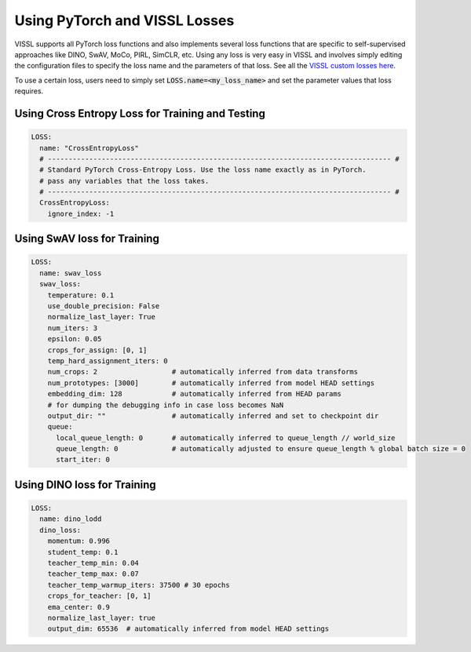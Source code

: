 Using PyTorch and VISSL Losses
===============================


VISSL supports all PyTorch loss functions and also implements several loss functions that are specific to self-supervised approaches like DINO, SwAV, MoCo, PIRL, SimCLR, etc. Using any loss is very easy in VISSL and involves simply editing the configuration files to specify the loss name
and the parameters of that loss. See all the `VISSL custom losses here <https://github.com/facebookresearch/vissl/tree/main/vissl/losses>`_.

To use a certain loss, users need to simply set :code:`LOSS.name=<my_loss_name>` and set the parameter values that loss requires.


Using Cross Entropy Loss for Training and Testing
~~~~~~~~~~~~~~~~~~~~~~~~~~~~~~~~~~~~~~~~~~~~~~~~~~

.. code-block:: yaml

    LOSS:
      name: "CrossEntropyLoss"
      # ----------------------------------------------------------------------------------- #
      # Standard PyTorch Cross-Entropy Loss. Use the loss name exactly as in PyTorch.
      # pass any variables that the loss takes.
      # ----------------------------------------------------------------------------------- #
      CrossEntropyLoss:
        ignore_index: -1


Using SwAV loss for Training
~~~~~~~~~~~~~~~~~~~~~~~~~~~~~~~

.. code-block:: yaml

    LOSS:
      name: swav_loss
      swav_loss:
        temperature: 0.1
        use_double_precision: False
        normalize_last_layer: True
        num_iters: 3
        epsilon: 0.05
        crops_for_assign: [0, 1]
        temp_hard_assignment_iters: 0
        num_crops: 2                  # automatically inferred from data transforms
        num_prototypes: [3000]        # automatically inferred from model HEAD settings
        embedding_dim: 128            # automatically inferred from HEAD params
        # for dumping the debugging info in case loss becomes NaN
        output_dir: ""                # automatically inferred and set to checkpoint dir
        queue:
          local_queue_length: 0       # automatically inferred to queue_length // world_size
          queue_length: 0             # automatically adjusted to ensure queue_length % global batch size = 0
          start_iter: 0

Using DINO loss for Training
~~~~~~~~~~~~~~~~~~~~~~~~~~~~~~~

.. code-block:: yaml

    LOSS:
      name: dino_lodd
      dino_loss:
        momentum: 0.996
        student_temp: 0.1
        teacher_temp_min: 0.04
        teacher_temp_max: 0.07
        teacher_temp_warmup_iters: 37500 # 30 epochs
        crops_for_teacher: [0, 1]
        ema_center: 0.9
        normalize_last_layer: true
        output_dim: 65536  # automatically inferred from model HEAD settings
